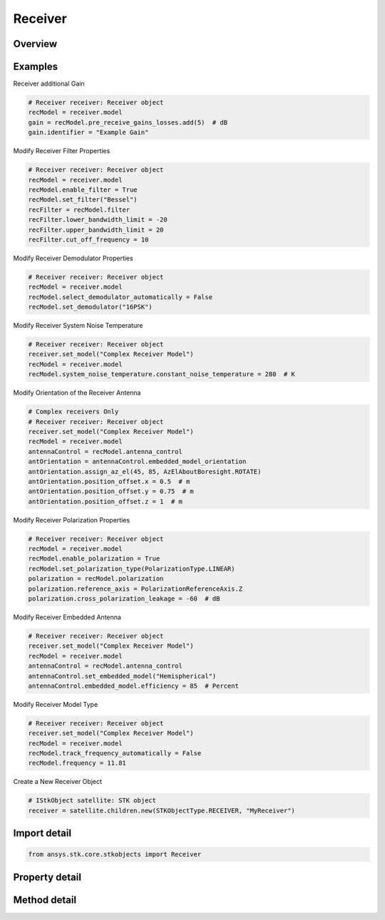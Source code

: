 Receiver
========

.. py:class:: ansys.stk.core.stkobjects.Receiver

   Bases: :py:class:`~ansys.stk.core.stkobjects.IStkObject`, :py:class:`~ansys.stk.core.stkobjects.ILifetimeInformation`, :py:class:`~ansys.stk.core.stkobjects.IDisplayTime`

   Class defining the receiver object.

.. py:currentmodule:: Receiver

Overview
--------

.. tab-set::

    .. tab-item:: Methods
        
        .. list-table::
            :header-rows: 0
            :widths: auto

            * - :py:attr:`~ansys.stk.core.stkobjects.Receiver.set_model`
              - Do not use this method, as it is deprecated. Use ModelComponentLinking on Receiver instead. Sets the current receiver model by name.
            * - :py:attr:`~ansys.stk.core.stkobjects.Receiver.is_refraction_type_supported`
              - Get a value indicating whether the specified type can be used.

    .. tab-item:: Properties
        
        .. list-table::
            :header-rows: 0
            :widths: auto

            * - :py:attr:`~ansys.stk.core.stkobjects.Receiver.supported_models`
              - Do not use this property, as it is deprecated. Use ModelComponentLinking on Receiver instead. Gets an array of supported model names.
            * - :py:attr:`~ansys.stk.core.stkobjects.Receiver.model`
              - Do not use this property, as it is deprecated. Use ModelComponentLinking on Receiver instead. Gets the current receiver model.
            * - :py:attr:`~ansys.stk.core.stkobjects.Receiver.refraction`
              - Refraction method, a member of the SensorRefractionType enumeration.
            * - :py:attr:`~ansys.stk.core.stkobjects.Receiver.refraction_supported_types`
              - Return an array of valid choices.
            * - :py:attr:`~ansys.stk.core.stkobjects.Receiver.refraction_model`
              - Get a refraction model.
            * - :py:attr:`~ansys.stk.core.stkobjects.Receiver.use_refraction_in_access`
              - Flag controls whether refraction is applied when computing relative position in Access.
            * - :py:attr:`~ansys.stk.core.stkobjects.Receiver.graphics_3d`
              - Get the 3D Graphics properties for the receiver.
            * - :py:attr:`~ansys.stk.core.stkobjects.Receiver.graphics`
              - Get the 2D Graphics properties for the receiver.
            * - :py:attr:`~ansys.stk.core.stkobjects.Receiver.rf_environment`
              - Get the object RF environment settings.
            * - :py:attr:`~ansys.stk.core.stkobjects.Receiver.laser_environment`
              - Get the object laser environment settings.
            * - :py:attr:`~ansys.stk.core.stkobjects.Receiver.model_component_linking`
              - Get the link/embed controller for managing the receiver model component.



Examples
--------

Receiver additional Gain

.. code-block:: python

    # Receiver receiver: Receiver object
    recModel = receiver.model
    gain = recModel.pre_receive_gains_losses.add(5)  # dB
    gain.identifier = "Example Gain"


Modify Receiver Filter Properties

.. code-block:: python

    # Receiver receiver: Receiver object
    recModel = receiver.model
    recModel.enable_filter = True
    recModel.set_filter("Bessel")
    recFilter = recModel.filter
    recFilter.lower_bandwidth_limit = -20
    recFilter.upper_bandwidth_limit = 20
    recFilter.cut_off_frequency = 10


Modify Receiver Demodulator Properties

.. code-block:: python

    # Receiver receiver: Receiver object
    recModel = receiver.model
    recModel.select_demodulator_automatically = False
    recModel.set_demodulator("16PSK")


Modify Receiver System Noise Temperature

.. code-block:: python

    # Receiver receiver: Receiver object
    receiver.set_model("Complex Receiver Model")
    recModel = receiver.model
    recModel.system_noise_temperature.constant_noise_temperature = 280  # K


Modify Orientation of the Receiver Antenna

.. code-block:: python

    # Complex receivers Only
    # Receiver receiver: Receiver object
    receiver.set_model("Complex Receiver Model")
    recModel = receiver.model
    antennaControl = recModel.antenna_control
    antOrientation = antennaControl.embedded_model_orientation
    antOrientation.assign_az_el(45, 85, AzElAboutBoresight.ROTATE)
    antOrientation.position_offset.x = 0.5  # m
    antOrientation.position_offset.y = 0.75  # m
    antOrientation.position_offset.z = 1  # m


Modify Receiver Polarization Properties

.. code-block:: python

    # Receiver receiver: Receiver object
    recModel = receiver.model
    recModel.enable_polarization = True
    recModel.set_polarization_type(PolarizationType.LINEAR)
    polarization = recModel.polarization
    polarization.reference_axis = PolarizationReferenceAxis.Z
    polarization.cross_polarization_leakage = -60  # dB


Modify Receiver Embedded Antenna

.. code-block:: python

    # Receiver receiver: Receiver object
    receiver.set_model("Complex Receiver Model")
    recModel = receiver.model
    antennaControl = recModel.antenna_control
    antennaControl.set_embedded_model("Hemispherical")
    antennaControl.embedded_model.efficiency = 85  # Percent


Modify Receiver Model Type

.. code-block:: python

    # Receiver receiver: Receiver object
    receiver.set_model("Complex Receiver Model")
    recModel = receiver.model
    recModel.track_frequency_automatically = False
    recModel.frequency = 11.81


Create a New Receiver Object

.. code-block:: python

    # IStkObject satellite: STK object
    receiver = satellite.children.new(STKObjectType.RECEIVER, "MyReceiver")


Import detail
-------------

.. code-block:: python

    from ansys.stk.core.stkobjects import Receiver


Property detail
---------------

.. py:property:: supported_models
    :canonical: ansys.stk.core.stkobjects.Receiver.supported_models
    :type: list

    Do not use this property, as it is deprecated. Use ModelComponentLinking on Receiver instead. Gets an array of supported model names.

.. py:property:: model
    :canonical: ansys.stk.core.stkobjects.Receiver.model
    :type: IReceiverModel

    Do not use this property, as it is deprecated. Use ModelComponentLinking on Receiver instead. Gets the current receiver model.

.. py:property:: refraction
    :canonical: ansys.stk.core.stkobjects.Receiver.refraction
    :type: SensorRefractionType

    Refraction method, a member of the SensorRefractionType enumeration.

.. py:property:: refraction_supported_types
    :canonical: ansys.stk.core.stkobjects.Receiver.refraction_supported_types
    :type: list

    Return an array of valid choices.

.. py:property:: refraction_model
    :canonical: ansys.stk.core.stkobjects.Receiver.refraction_model
    :type: IRefractionModelBase

    Get a refraction model.

.. py:property:: use_refraction_in_access
    :canonical: ansys.stk.core.stkobjects.Receiver.use_refraction_in_access
    :type: bool

    Flag controls whether refraction is applied when computing relative position in Access.

.. py:property:: graphics_3d
    :canonical: ansys.stk.core.stkobjects.Receiver.graphics_3d
    :type: ReceiverGraphics3D

    Get the 3D Graphics properties for the receiver.

.. py:property:: graphics
    :canonical: ansys.stk.core.stkobjects.Receiver.graphics
    :type: ReceiverGraphics

    Get the 2D Graphics properties for the receiver.

.. py:property:: rf_environment
    :canonical: ansys.stk.core.stkobjects.Receiver.rf_environment
    :type: ObjectRFEnvironment

    Get the object RF environment settings.

.. py:property:: laser_environment
    :canonical: ansys.stk.core.stkobjects.Receiver.laser_environment
    :type: ObjectLaserEnvironment

    Get the object laser environment settings.

.. py:property:: model_component_linking
    :canonical: ansys.stk.core.stkobjects.Receiver.model_component_linking
    :type: IComponentLinkEmbedControl

    Get the link/embed controller for managing the receiver model component.


Method detail
-------------


.. py:method:: set_model(self, model_name: str) -> None
    :canonical: ansys.stk.core.stkobjects.Receiver.set_model

    Do not use this method, as it is deprecated. Use ModelComponentLinking on Receiver instead. Sets the current receiver model by name.

    :Parameters:

        **model_name** : :obj:`~str`


    :Returns:

        :obj:`~None`




.. py:method:: is_refraction_type_supported(self, model: SensorRefractionType) -> bool
    :canonical: ansys.stk.core.stkobjects.Receiver.is_refraction_type_supported

    Get a value indicating whether the specified type can be used.

    :Parameters:

        **model** : :obj:`~SensorRefractionType`


    :Returns:

        :obj:`~bool`











